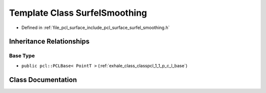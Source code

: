 .. _exhale_class_classpcl_1_1_surfel_smoothing:

Template Class SurfelSmoothing
==============================

- Defined in :ref:`file_pcl_surface_include_pcl_surface_surfel_smoothing.h`


Inheritance Relationships
-------------------------

Base Type
*********

- ``public pcl::PCLBase< PointT >`` (:ref:`exhale_class_classpcl_1_1_p_c_l_base`)


Class Documentation
-------------------


.. doxygenclass:: pcl::SurfelSmoothing
   :members:
   :protected-members:
   :undoc-members:
